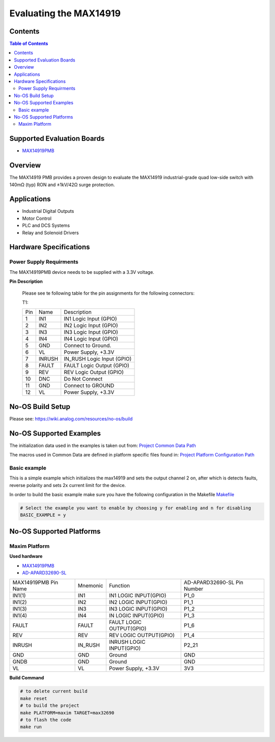 Evaluating the MAX14919
=======================


Contents
--------

.. contents:: Table of Contents
	:depth: 3

Supported Evaluation Boards
---------------------------

* `MAX14919PMB <https://www.analog.com/MAX14919PMB>`_

Overview
--------

The MAX14919 PMB provides a proven design to evaluate the MAX14919 industrial-grade quad low-side
switch with 140mΩ (typ) RON and ±1kV/42Ω surge protection.

Applications
------------

* Industrial Digital Outputs
* Motor Control
* PLC and DCS Systems
* Relay and Solenoid Drivers

Hardware Specifications
-----------------------

Power Supply Requirments
^^^^^^^^^^^^^^^^^^^^^^^^

The MAX14919PMB device needs to be supplied with a 3.3V voltage.

**Pin Description**

	Please see te following table for the pin assignments for the
	following connectors:

	T1:

	+-----+----------+-------------------------------------------+
	| Pin |   Name 	 | Description				     |
	+-----+----------+-------------------------------------------+
	| 1   | IN1	 | IN1 Logic Input (GPIO)		     |
	+-----+----------+-------------------------------------------+
	| 2   | IN2      | IN2 Logic Input (GPIO)	             |
	+-----+----------+-------------------------------------------+
	| 3   | IN3	 | IN3 Logic Input (GPIO)		     |
	+-----+----------+-------------------------------------------+
	| 4   | IN4	 | IN4 Logic Input (GPIO)		     |
	+-----+----------+-------------------------------------------+
	| 5   | GND	 | Connect to Ground.			     |
	+-----+----------+-------------------------------------------+
	| 6   | VL       | Power Supply, +3.3V		             |
	+-----+----------+-------------------------------------------+
	| 7   | INRUSH	 | IN_RUSH Logic Input (GPIO)		     |
	+-----+----------+-------------------------------------------+
	| 8   | FAULT	 | FAULT Logic Output (GPIO)		     |
	+-----+----------+-------------------------------------------+
	| 9   | REV	 | REV Logic Output (GPIO)		     |
	+-----+----------+-------------------------------------------+
	| 10  | DNC	 | Do Not Connect			     |
	+-----+----------+-------------------------------------------+
	| 11  | GND	 | Connect to GROUND			     |
	+-----+----------+-------------------------------------------+
	| 12  | VL	 | Power Supply, +3.3V			     |
	+-----+----------+-------------------------------------------+

No-OS Build Setup
-----------------

Please see: https://wiki.analog.com/resources/no-os/build

No-OS Supported Examples
------------------------

The initialization data used in the examples is taken out from:
`Project Common Data Path <https://github.com/analogdevicesinc/no-OS/tree/main/projects/max14919/src/common>`_

The macros used in Common Data are defined in platform specific files found in:
`Project Platform Configuration Path <https://github.com/analogdevicesinc/no-OS/tree/main/projects/max14919/src/platform>`_

Basic example
^^^^^^^^^^^^^

This is a simple example which initializes the max14919 and sets the output
channel 2 on, after which is detects faults, reverse polarity and sets 2x
current limit for the device.


In order to build the basic example make sure you have the following configuration in the Makefile
`Makefile <https://github.com/analogdevicesinc/no-OS/tree/main/projects/max14919/Makefile>`_

.. code-block:: bash

	# Select the example you want to enable by choosing y for enabling and n for disabling
	BASIC_EXAMPLE = y

No-OS Supported Platforms
-------------------------

Maxim Platform
^^^^^^^^^^^^^^

**Used hardware**

* `MAX14919PMB <https://www.analog.com/MAX14919PMB>`_
* `AD-APARD32690-SL <https://www.analog.com/en/design-center/evaluation-hardware-and-software/evaluation-boards-kits/ad-apard32690-sl.html>`_

+------------------------+----------+-------------------------------------------+-----------------------------+
| MAX14919PMB Pin Name   | Mnemonic | Function					| AD-APARD32690-SL Pin Number |
+------------------------+----------+-------------------------------------------+-----------------------------+
| IN1(1)		 | IN1	    | IN1 LOGIC INPUT(GPIO)			| P1_0			      |      
+------------------------+----------+-------------------------------------------+-----------------------------+
| IN1(2)		 | IN2      | IN2 LOGIC INPUT(GPIO)			| P1_1	      		      |
+------------------------+----------+-------------------------------------------+-----------------------------+
| IN1(3)		 | IN3      | IN3 LOGIC INPUT(GPIO)			| P1_2		      	      |
+------------------------+----------+-------------------------------------------+-----------------------------+
| IN1(4)		 | IN4      | IN LOGIC INPUT(GPIO)			| P1_3		      	      |
+------------------------+----------+-------------------------------------------+-----------------------------+
| FAULT			 | FAULT    | FAULT LOGIC OUTPUT(GPIO)			| P1_6			      |
+------------------------+----------+-------------------------------------------+-----------------------------+
| REV			 | REV	    | REV LOGIC OUTPUT(GPIO)			| P1_4			      |
+------------------------+----------+-------------------------------------------+-----------------------------+
| INRUSH		 | IN_RUSH  | INRUSH LOGIC INPUT(GPIO)			| P2_21			      |
+------------------------+----------+-------------------------------------------+-----------------------------+
| GND			 | GND      | Ground					| GND			      |
+------------------------+----------+-------------------------------------------+-----------------------------+
| GNDB			 | GND      | Ground					| GND			      |
+------------------------+----------+-------------------------------------------+-----------------------------+
| VL			 | VL	    | Power Supply, +3.3V			| 3V3			      |
+------------------------+----------+-------------------------------------------+-----------------------------+

**Build Command**

.. code-block:: bash

	# to delete current build
	make reset
	# to build the project
	make PLATFORM=maxim TARGET=max32690
	# to flash the code
	make run
